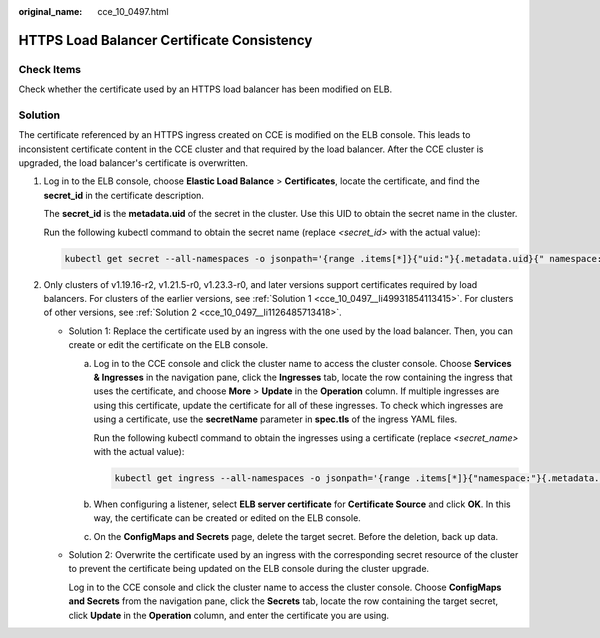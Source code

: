 :original_name: cce_10_0497.html

.. _cce_10_0497:

HTTPS Load Balancer Certificate Consistency
===========================================

Check Items
-----------

Check whether the certificate used by an HTTPS load balancer has been modified on ELB.

Solution
--------

The certificate referenced by an HTTPS ingress created on CCE is modified on the ELB console. This leads to inconsistent certificate content in the CCE cluster and that required by the load balancer. After the CCE cluster is upgraded, the load balancer's certificate is overwritten.

#. Log in to the ELB console, choose **Elastic Load Balance** > **Certificates**, locate the certificate, and find the **secret_id** in the certificate description.

   The **secret_id** is the **metadata.uid** of the secret in the cluster. Use this UID to obtain the secret name in the cluster.

   Run the following kubectl command to obtain the secret name (replace *<secret_id>* with the actual value):

   .. code-block::

      kubectl get secret --all-namespaces -o jsonpath='{range .items[*]}{"uid:"}{.metadata.uid}{" namespace:"}{.metadata.namespace}{" name:"}{.metadata.name}{"\n"}{end}' | grep <secret_id>

#. Only clusters of v1.19.16-r2, v1.21.5-r0, v1.23.3-r0, and later versions support certificates required by load balancers. For clusters of the earlier versions, see :ref:`Solution 1 <cce_10_0497__li49931854113415>`. For clusters of other versions, see :ref:`Solution 2 <cce_10_0497__li1126485713418>`.

   -  .. _cce_10_0497__li49931854113415:

      Solution 1: Replace the certificate used by an ingress with the one used by the load balancer. Then, you can create or edit the certificate on the ELB console.

      a. Log in to the CCE console and click the cluster name to access the cluster console. Choose **Services & Ingresses** in the navigation pane, click the **Ingresses** tab, locate the row containing the ingress that uses the certificate, and choose **More** > **Update** in the **Operation** column. If multiple ingresses are using this certificate, update the certificate for all of these ingresses. To check which ingresses are using a certificate, use the **secretName** parameter in **spec.tls** of the ingress YAML files.

         Run the following kubectl command to obtain the ingresses using a certificate (replace *<secret_name>* with the actual value):

         .. code-block::

            kubectl get ingress --all-namespaces -o jsonpath='{range .items[*]}{"namespace:"}{.metadata.namespace}{" name:"}{.metadata.name}{" tls:"}{.spec.tls[*]}{"\n"}{end}' | grep <secret_name>

      b. When configuring a listener, select **ELB server certificate** for **Certificate Source** and click **OK**. In this way, the certificate can be created or edited on the ELB console.

      c. On the **ConfigMaps and Secrets** page, delete the target secret. Before the deletion, back up data.

   -  .. _cce_10_0497__li1126485713418:

      Solution 2: Overwrite the certificate used by an ingress with the corresponding secret resource of the cluster to prevent the certificate being updated on the ELB console during the cluster upgrade.

      Log in to the CCE console and click the cluster name to access the cluster console. Choose **ConfigMaps and Secrets** from the navigation pane, click the **Secrets** tab, locate the row containing the target secret, click **Update** in the **Operation** column, and enter the certificate you are using.
